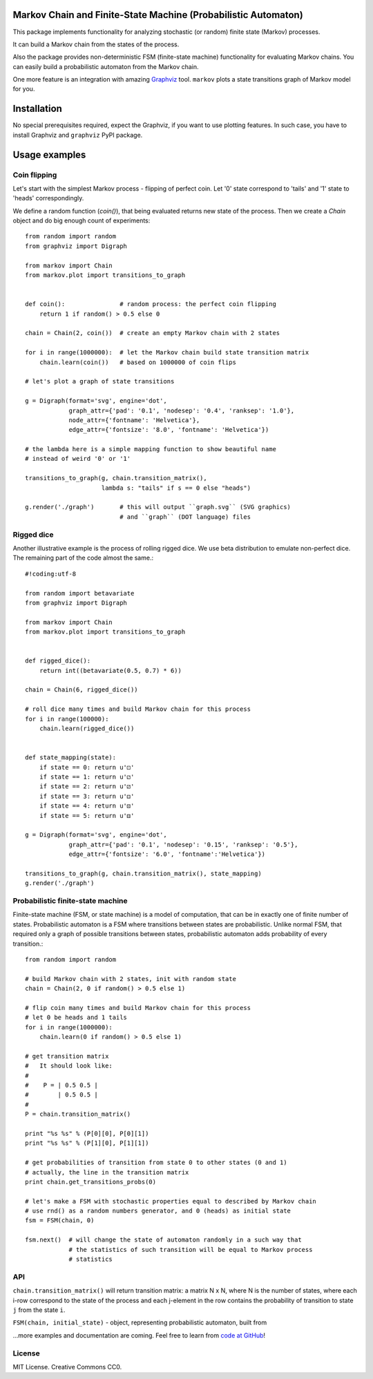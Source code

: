 Markov Chain and Finite-State Machine (Probabilistic Automaton)
===============================================================

This package implements functionality for analyzing stochastic (or random)
finite state (Markov) processes.

It can build a Markov chain from the states of the process.

Also the package provides non-deterministic FSM (finite-state machine)
functionality for evaluating Markov chains. You can easily build a probabilistic
automaton from the Markov chain.

One more feature is an integration with amazing `Graphviz <http://www.graphviz.org/>`_ tool.
``markov`` plots a state transitions graph of Markov model for you.

Installation
============
No special prerequisites required, expect the Graphviz, if you want to use plotting features.
In such case, you have to install Graphviz and ``graphviz`` PyPI package.

Usage examples
==============

Coin flipping
-------------
Let's start with the simplest Markov process - flipping of perfect coin.
Let '0' state correspond to 'tails' and '1' state to 'heads' correspondingly.

We define a random function (`coin()`), that being evaluated returns new state of the process.
Then we create a `Chain` object and do big enough count of experiments::
  from random import random
  from graphviz import Digraph

  from markov import Chain
  from markov.plot import transitions_to_graph


  def coin():               # random process: the perfect coin flipping
      return 1 if random() > 0.5 else 0

  chain = Chain(2, coin())  # create an empty Markov chain with 2 states

  for i in range(1000000):  # let the Markov chain build state transition matrix
      chain.learn(coin())   # based on 1000000 of coin flips

  # let's plot a graph of state transitions

  g = Digraph(format='svg', engine='dot',
              graph_attr={'pad': '0.1', 'nodesep': '0.4', 'ranksep': '1.0'},
              node_attr={'fontname': 'Helvetica'},
              edge_attr={'fontsize': '8.0', 'fontname': 'Helvetica'})

  # the lambda here is a simple mapping function to show beautiful name
  # instead of weird '0' or '1'

  transitions_to_graph(g, chain.transition_matrix(),
                       lambda s: "tails" if s == 0 else "heads")

  g.render('./graph')       # this will output ``graph.svg`` (SVG graphics)
                            # and ``graph`` (DOT language) files

Rigged dice
-----------
Another illustrative example is the process of rolling rigged dice.
We use beta distribution to emulate non-perfect dice.
The remaining part of the code almost the same.::
  #!coding:utf-8

  from random import betavariate
  from graphviz import Digraph

  from markov import Chain
  from markov.plot import transitions_to_graph


  def rigged_dice():
      return int((betavariate(0.5, 0.7) * 6))

  chain = Chain(6, rigged_dice())

  # roll dice many times and build Markov chain for this process
  for i in range(100000):
      chain.learn(rigged_dice())


  def state_mapping(state):
      if state == 0: return u'⚀'
      if state == 1: return u'⚁'
      if state == 2: return u'⚂'
      if state == 3: return u'⚃'
      if state == 4: return u'⚄'
      if state == 5: return u'⚅'

  g = Digraph(format='svg', engine='dot',
              graph_attr={'pad': '0.1', 'nodesep': '0.15', 'ranksep': '0.5'},
              edge_attr={'fontsize': '6.0', 'fontname':'Helvetica'})

  transitions_to_graph(g, chain.transition_matrix(), state_mapping)
  g.render('./graph')

Probabilistic finite-state machine
----------------------------------
Finite-state machine (FSM, or state machine) is a model of computation, that can be
in exactly one of finite number of states. Probabilistic automaton is a FSM
where transitions between states are probabilistic. Unlike normal FSM, that
required only a graph of possible transitions between states, probabilistic
automaton adds probability of every transition.::
  from random import random

  # build Markov chain with 2 states, init with random state
  chain = Chain(2, 0 if random() > 0.5 else 1)

  # flip coin many times and build Markov chain for this process
  # let 0 be heads and 1 tails
  for i in range(1000000):
      chain.learn(0 if random() > 0.5 else 1)

  # get transition matrix
  #   It should look like:
  #
  #    P = | 0.5 0.5 |
  #        | 0.5 0.5 |
  #
  P = chain.transition_matrix()

  print "%s %s" % (P[0][0], P[0][1])
  print "%s %s" % (P[1][0], P[1][1])

  # get probabilities of transition from state 0 to other states (0 and 1)
  # actually, the line in the transition matrix
  print chain.get_transitions_probs(0)

  # let's make a FSM with stochastic properties equal to described by Markov chain
  # use rnd() as a random numbers generator, and 0 (heads) as initial state
  fsm = FSM(chain, 0)

  fsm.next()  # will change the state of automaton randomly in a such way that
              # the statistics of such transition will be equal to Markov process
              # statistics

API
---
``chain.transition_matrix()`` will return transition matrix: a matrix N x N,
where N is the number of states, where each i-row correspond to the state of the process
and each j-element in the row contains the probability of transition to state ``j``
from the state ``i``.

``FSM(chain, initial_state)`` - object, representing probabilistic automaton,
built from


...more examples and documentation are coming. Feel free to learn from `code at GitHub <https://github.com/vladignatyev/markov/>`_!

License
-------
MIT License. Creative Commons CC0.
